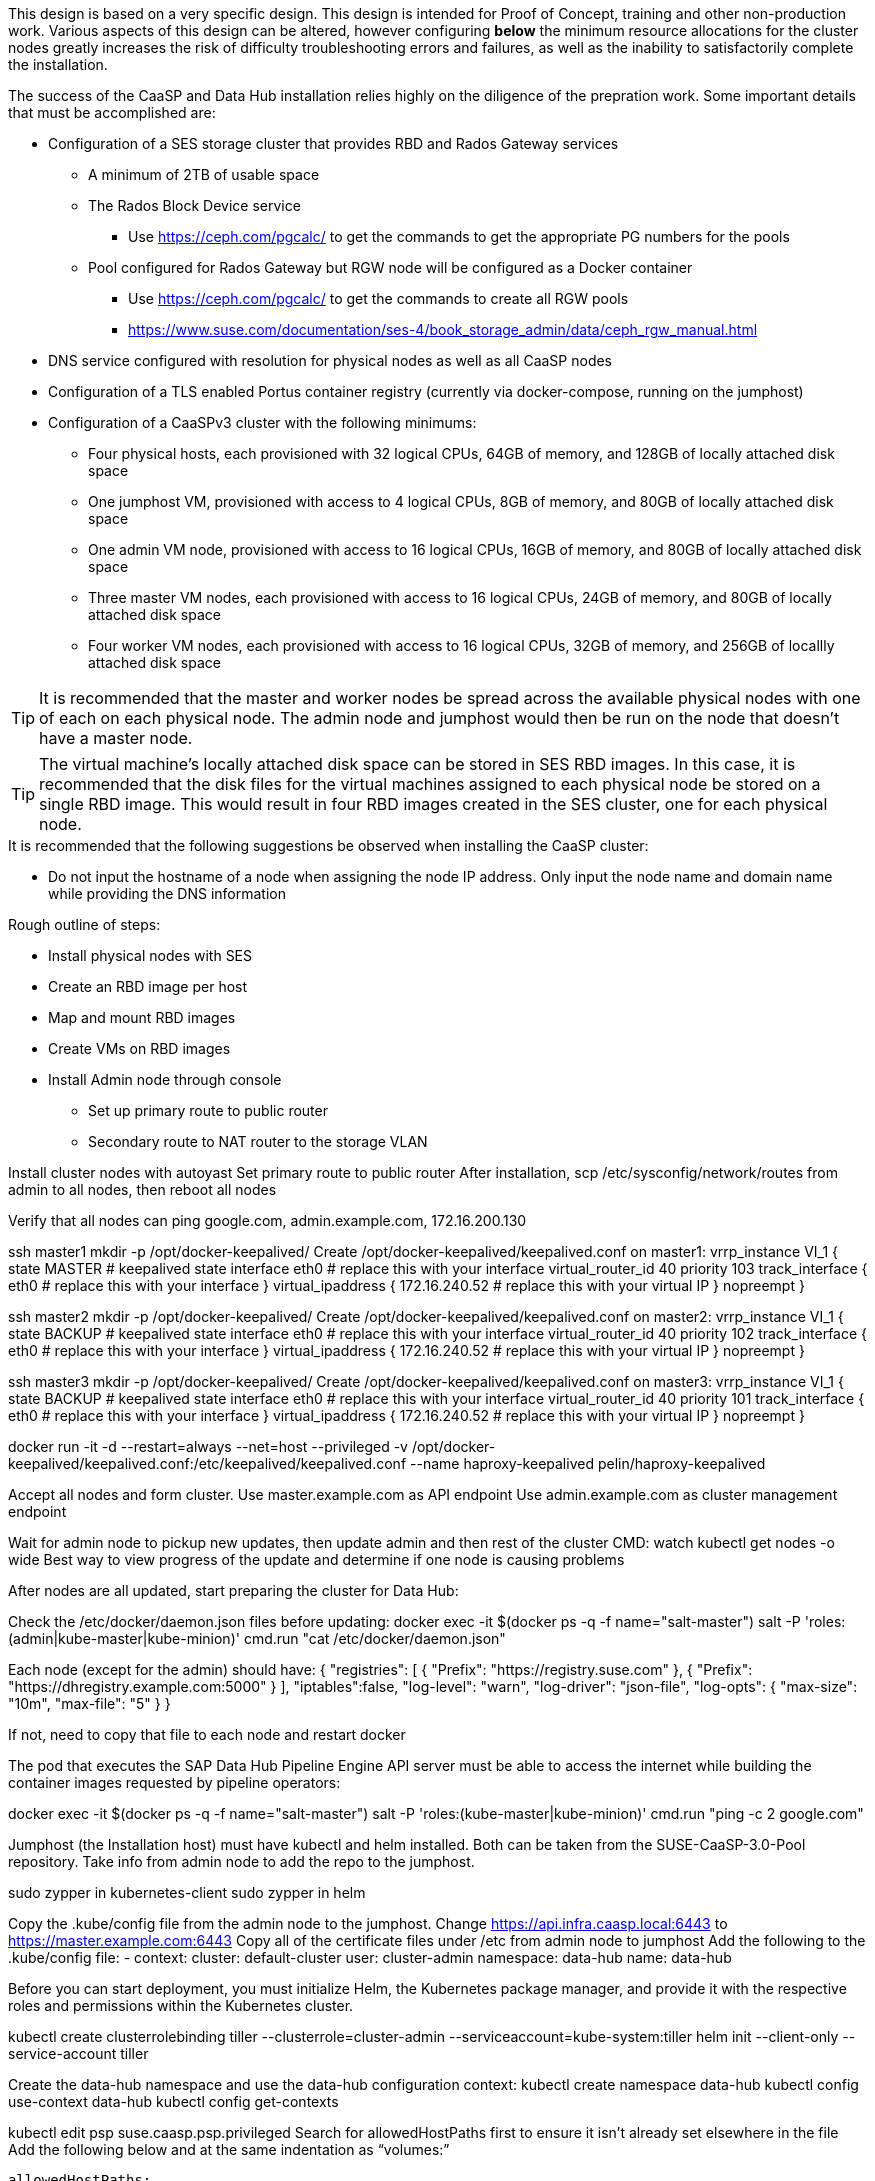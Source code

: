 This design is based on a very specific design. This design is intended for Proof of Concept, training and other non-production work. Various aspects of this design can be altered, however configuring *below* the minimum resource allocations for the cluster nodes greatly increases the risk of difficulty troubleshooting errors and failures, as well as the inability to satisfactorily complete the installation. 

.The success of the CaaSP and Data Hub installation relies highly on the diligence of the prepration work. Some important details that must be accomplished are:
* Configuration of a SES storage cluster that provides RBD and Rados Gateway services
** A minimum of 2TB of usable space
** The Rados Block Device service
*** Use https://ceph.com/pgcalc/ to get the commands to get the appropriate PG numbers for the pools
** Pool configured for Rados Gateway but RGW node will be configured as a Docker container
*** Use https://ceph.com/pgcalc/ to get the commands to create all RGW pools
*** https://www.suse.com/documentation/ses-4/book_storage_admin/data/ceph_rgw_manual.html
* DNS service configured with resolution for physical nodes as well as all CaaSP nodes
* Configuration of a TLS enabled Portus container registry (currently via docker-compose, running on the jumphost)
* Configuration of a CaaSPv3 cluster with the following minimums:
** Four physical hosts, each provisioned with 32 logical CPUs, 64GB of memory, and 128GB of locally attached disk space

** One jumphost VM, provisioned with access to 4 logical CPUs, 8GB of memory, and 80GB of locally attached disk space
** One admin VM node, provisioned with access to 16 logical CPUs, 16GB of memory, and 80GB of locally attached disk space
** Three master VM nodes, each provisioned with access to 16 logical CPUs, 24GB of memory, and 80GB of locally attached disk space
** Four worker VM nodes, each provisioned with access to 16 logical CPUs, 32GB of memory, and 256GB of locallly attached disk space

TIP: It is recommended that the master and worker nodes be spread across the available physical nodes with one of each on each physical node. The admin node and jumphost would then be run on the node that doesn't have a master node.

TIP: The virtual machine's locally attached disk space can be stored in SES RBD images. In this case, it is recommended that the disk files for the virtual machines assigned to each physical node be stored on a single RBD image. This would result in four RBD images created in the SES cluster, one for each physical node.

.It is recommended that the following suggestions be observed when installing the CaaSP cluster:
* Do not input the hostname of a node when assigning the node IP address. Only input the node name and domain name while providing the DNS information


.Rough outline of steps:
* Install physical nodes with SES
* Create an RBD image per host
* Map and mount RBD images
* Create VMs on RBD images
* Install Admin node through console
** Set up primary route to public router
** Secondary route to NAT router to the storage VLAN

Install cluster nodes with autoyast
	Set primary route to public router
	After installation, scp /etc/sysconfig/network/routes from admin to all nodes, then reboot all nodes

Verify that all nodes can ping google.com, admin.example.com, 172.16.200.130

ssh master1 mkdir -p /opt/docker-keepalived/
Create /opt/docker-keepalived/keepalived.conf on master1:
vrrp_instance VI_1 {
    state MASTER                # keepalived state
    interface eth0              # replace this with your interface
    virtual_router_id 40        
    priority 103
    track_interface {
        eth0                    # replace this with your interface
    }
    virtual_ipaddress {
        172.16.240.52           # replace this with your virtual IP
    }
    nopreempt
}

ssh master2 mkdir -p /opt/docker-keepalived/
Create /opt/docker-keepalived/keepalived.conf on master2:
vrrp_instance VI_1 {
    state BACKUP                # keepalived state
    interface eth0              # replace this with your interface
    virtual_router_id 40        
    priority 102
    track_interface {
        eth0                    # replace this with your interface
    }
    virtual_ipaddress {
        172.16.240.52           # replace this with your virtual IP
    }
    nopreempt
}

ssh master3 mkdir -p /opt/docker-keepalived/
Create /opt/docker-keepalived/keepalived.conf on master3:
vrrp_instance VI_1 {
    state BACKUP                # keepalived state
    interface eth0              # replace this with your interface
    virtual_router_id 40        
    priority 101
    track_interface {
        eth0                    # replace this with your interface
    }
    virtual_ipaddress {
        172.16.240.52           # replace this with your virtual IP
    }
    nopreempt
}

docker run -it -d --restart=always --net=host --privileged -v /opt/docker-keepalived/keepalived.conf:/etc/keepalived/keepalived.conf     --name haproxy-keepalived     pelin/haproxy-keepalived


Accept all nodes and form cluster. 
	Use master.example.com as API endpoint
	Use admin.example.com as cluster management endpoint

Wait for admin node to pickup new updates, then update admin and then rest of the cluster
	CMD: watch kubectl get nodes -o wide
		Best way to view progress of the update and determine if one node is causing problems


After nodes are all updated, start preparing the cluster for Data Hub:

Check the /etc/docker/daemon.json files before updating:
docker exec -it $(docker ps -q -f name="salt-master") salt -P 'roles:(admin|kube-master|kube-minion)' cmd.run "cat /etc/docker/daemon.json"

Each node (except for the admin) should have:
    {
      "registries": [
        {
          "Prefix": "https://registry.suse.com"
        },
        {
          "Prefix": "https://dhregistry.example.com:5000"
        }
      ],
      "iptables":false,
      "log-level": "warn",
      "log-driver": "json-file",
      "log-opts": {
        "max-size": "10m",
        "max-file": "5"
      }
    }

If not, need to copy that file to each node and restart docker


The pod that executes the SAP Data Hub Pipeline Engine API server must be able to access the internet while building the container images requested by pipeline operators:

docker exec -it $(docker ps -q -f name="salt-master") salt -P 'roles:(kube-master|kube-minion)' cmd.run "ping -c 2 google.com"


Jumphost (the Installation host) must have kubectl and helm installed. Both can be taken from the SUSE-CaaSP-3.0-Pool repository. Take info from admin node to add the repo to the jumphost.

sudo zypper in kubernetes-client
sudo zypper in helm

Copy the .kube/config file from the admin node to the jumphost. Change https://api.infra.caasp.local:6443 to https://master.example.com:6443
Copy all of the certificate files under /etc from admin node to jumphost
Add the following to the .kube/config file:
- context:
    cluster: default-cluster
    user: cluster-admin
    namespace: data-hub
  name: data-hub

Before you can start deployment, you must initialize Helm, the Kubernetes package manager, and provide it with the respective roles and permissions within the Kubernetes cluster.

kubectl create clusterrolebinding tiller --clusterrole=cluster-admin --serviceaccount=kube-system:tiller
helm init --client-only --service-account tiller

Create the data-hub namespace and use the data-hub configuration context:
kubectl create namespace data-hub
kubectl config use-context data-hub
kubectl config get-contexts


kubectl edit psp suse.caasp.psp.privileged
Search for allowedHostPaths first to ensure it isn’t already set elsewhere in the file
Add the following below and at the same indentation as “volumes:”

  allowedHostPaths:
  - pathPrefix: /

Create  clusterrolebinding.yaml:

apiVersion: rbac.authorization.k8s.io/v1
kind: ClusterRoleBinding
metadata:
  name: suse:caasp:psp:priviliged:default
roleRef:
  apiGroup: rbac.authorization.k8s.io
  kind: ClusterRole
  name: suse:caasp:psp:privileged
subjects:
- kind: ServiceAccount
  name: default
  namespace: XXX
- kind: ServiceAccount
  name: vora-vsystem-XXX
  namespace: XXX
- kind: ServiceAccount
  name: XXX-elasticsearch
  namespace: XXX
- kind: ServiceAccount
  name: XXX-fluentd
  namespace: XXX
- kind: ServiceAccount
  name: XXX-nodeexporter
  namespace: XXX
- kind: ServiceAccount
  name: vora-vflow-server
  namespace: XXX


export NAMESPACE=data-hub && sed -i "s/XXX/${NAMESPACE}/g"  clusterrolebinding.yaml && kubectl apply -f clusterrolebinding.yaml

Copy the /etc/ceph files from the SES admin node to the CaaSP admin node:
admin:~ # scp 172.16.200.130:/etc/ceph/* /etc/ceph
Then, copy them from the CaaSP admin node to the rest of the CaaSP cluster:
admin:~ # for EE in 1 2 3 4; do scp /etc/ceph/* master$EE:/etc/ceph/; done
admin:~ # for EE in 1 2 3 4; do scp /etc/ceph/* worker$EE:/etc/ceph/; done

Verify all nodes can communicate with the CaaSP cluster:
docker exec -it $(docker ps -q -f name="salt-master") salt -P 'roles:(admin|kube-master|kube-minion)' cmd.run "ceph -s"


Set up Ceph secrets and default storage class in K8s:
Get the keys for data hub and admin users:
admin:~ # ceph auth ls  | egrep -A1 "caasp01|admin"

Encode keys (admin key as an example):
admin:~ # echo -n "AQCliWtcAAAAABAAMRgUejj5FCG/bvLBpmKDUw==" | base64
QVFDbGlXdGNBQUFBQUJBQU1SZ1Vlamo1RkNHL2J2TEJwbUtEVXc9PQ==

Create secrets:

admin@jumphost:~/data-hub-build> vi ceph-secret-admin.yaml
apiVersion: v1
kind: Secret
metadata:
  name: ceph-secret-admin
type: "kubernetes.io/rbd"
data:
  key: QVFDbGlXdGNBQUFBQUJBQU1SZ1Vlamo1RkNHL2J2TEJwbUtEVXc9PQ==

admin@jumphost:~/data-hub-build> vi ceph-secret-caasp01-aba.yaml
apiVersion: v1
kind: Secret
metadata:
  name: ceph-secret-caasp01-aba
type: "kubernetes.io/rbd"
data:
  key: QVFCT2JKdGN1OGFnTmhBQVkvb2RUWUFvZ3Q5T2g1WFptdDJDSEE9PQ==

admin@jumphost:~/data-hub-build> kubectl apply -n data-hub -f ceph-secret-caasp01-aba.yaml
admin@jumphost:~/data-hub-build> kubectl apply -n data-hub -f ceph-secret-admin.yaml


Create storage class and make it default:

admin@jumphost:~/data-hub-build> vi ses-rbd-sc.yaml
kind: StorageClass
apiVersion: storage.k8s.io/v1
metadata:
  name: ses-rbd-sc
provisioner: kubernetes.io/rbd
parameters:
  monitors: 172.16.200.132:6789,172.16.200.133:6789,172.16.200.134:6789
  adminId: admin
  adminSecretName: ceph-secret-admin
  adminSecretNamespace: data-hub
  pool: caasp01-aba-pool
  userId: caasp01-aba
  userSecretName: ceph-secret-caasp01-aba

admin@jumphost:~/data-hub-build> kubectl apply -n data-hub -f ses-rbd-sc.yaml
admin@jumphost:~/data-hub-build> kubectl patch storageclass ses-rbd-sc -p '{"metadata": {"annotations":{"storageclass.kubernetes.io/is-default-class":"true"}}}'
admin@jumphost:~/data-hub-build> kubectl get storageclass
	Should show only one storage class and it is listed as (default)

Test that a PVC can be created and bound:

admin@jumphost:~/data-hub-build> vi test-pv-claim.yaml
kind: PersistentVolumeClaim
apiVersion: v1
metadata:
  name: test-pv-claim
spec:
  accessModes:
    - ReadWriteOnce
  resources:
    requests:
      storage: 1Gi

admin@jumphost:~/data-hub-build> kubectl apply -n data-hub -f test-pv-claim.yaml 
admin@jumphost:~/data-hub-build> kubectl get pvc
	After five to ten seconds, should show the PVC is bound
admin@jumphost:~/data-hub-build> kubectl delete -n data-hub -f test-pv-claim.yaml 

After deploying Portus, need to add it to Velum with its certificate (Need to include steps to deploy Portus)
Name: dhregistry.example.com
URL: https://dhregistry.example.com:5000
Certificate: (Copy in from the secrets directory in Portus)

Add imagePullSecret to default service account in the data-hub namespace:

admin:~ # kubectl create secret docker-registry dhregistry-secret -n data-hub --docker-server=dhregistry.example.com:5000 --docker-username=admin --docker-password=suse4SOC --docker-email=admin@example.com
admin:~ # kubectl patch sa default -n data-hub -p '"imagePullSecrets": [{"name": "dhregistry-secret" }]'

Test all nodes can push and pull to private registry (Must do the first docker login manually): 
docker exec -it $(docker ps -q -f name="salt-master") salt -P 'roles:(kube-master|kube-minion)' cmd.run "docker login dhregistry.example.com:5000 -u admin -p suse4SOC"

admin:~ # docker exec -it $(docker ps -q -f name="salt-master") salt -P 'roles:(kube-master|kube-minion)' cmd.run "hostname && docker pull nginx:latest && docker tag nginx:latest dhregistry.example.com:5000/nginx:latest && docker push dhregistry.example.com:5000/nginx:latest && docker pull dhregistry.example.com:5000/nginx:latest"


From the jumphost: 
	Add to /etc/ceph/rbdmap:
	caasp01-aba-vms/data-hub        id=admin,keyring=/etc/ceph/ceph.client.admin.keyring
	Add to /etc/fstab:
	/dev/rbd/caasp01-aba-vms/data-hub       /mnt/caasp01-aba-vms/data-hub   ext4    noauto  0  0
	Download the SAP Data Hub software from https://launchpad.support.sap.com/
		Save to /dev/rbd/caasp01-aba-vms/data-hub

If any master or worker nodes have less than 32GB, it is recommended to reboot each, in turn, before starting the installation to ensure they have the maximume amount of available memory for the installation.

admin@jumphost:~> cd /mnt/caasp01-aba-vms/data-hub/SAPDataHub-2.4.83-Foundation/; docker login dhregistry.example.com:5000 && 
./install.sh -e vora-cluster.components.dlog.replicationFactor="1" -e vora-cluster.components.dlog.standbyFactor="0" -e vora-context-deploy.secop.profile=notls  --image-pull-secret dhregistry-secret --pv-storage-class ses-rbd-sc --accept-license --namespace data-hub --registry dhregistry.example.com:5000 --enable-checkpoint-store no

	Add: --skip-preflight-checks if fails on helm version
	Use master.example.com as external Subject Alternative Name endpoint

After installation completes, it will provide important information for accessing Data Hub. I.e.:
############ Ports for external connectivity ############
# vora-tx-coordinator-ext/tc port:                  31450
# vora-tx-coordinator-ext/hana-wire port:           32692
# vora-textanalysis/textanalysis port:              32196
# vsystem/vsystem port:                             31273
#########################################################

#########################################################
# System Tenant created:    "system"
# System Tenant User:       "system"
# Initial Tenant created:   "default"
# Initial Tenant User:      "suse"
# User for tx-coordinator:  "default\suse"
#########################################################

Import the Portus root CA into Data Hub:

The root CA can be in .pem format (which is the same format but with a different suffix as .crt). It must be available on the system that is running the web browser used to access Data Hub.

The SAP Data Hub Launchpad will be available at https://master.example.com:31273
Log into the default Tenant as user suse and the password provided during installation.

Select Connection Management -> Import, select certificate file and select Open

If a node seems to be having problems, try draining it: kubectl drain <node> --delete-local-data --ignore-daemonsets
If the pods restart correctly, uncordon the node: kubectl uncordon <node>

Launch SAP HANA Express Docker container:
 
Host or VM must have lots of memory available (First deploy consumped about  9GB )

Add the following to /etc/sysctl.conf:
## HANA Express settings:
fs.file-max=20000000
fs.aio-max-nr=262144
vm.memory_failure_early_kill=1
vm.max_map_count=135217728
net.ipv4.ip_local_port_range=40000 60999

Must be logged into docker.io from system: docker login

Create /data/HANAExpress/passwd.json file:
{
  "master_password" : "suse4SOC"
}

sudo chown -R 12000:79 /data/HANAExpress
sudo chmod 600  /data/HANAExpress/passwd.json

docker pull store/saplabs/hanaexpress:2.00.036.00.20190223.1

sudo docker run -d -p 39013:39013 -p 39017:39017 -p 39041-39045:39041-39045 -p 1128-1129:1128-1129 -p 59013-59014:59013-59014 -v /data/HANAExpress:/hana/mounts --ulimit nofile=1048576:1048576 --sysctl kernel.shmmax=1073741824 --sysctl net.ipv4.ip_local_port_range='40000 60999' --sysctl kernel.shmmni=524288 --sysctl kernel.shmall=8388608 --name HXE store/saplabs/hanaexpress:2.00.036.00.20190223.1 --passwords-url file:///hana/mounts/passwd.json --agree-to-sap-license


##### Need to test pulling   dhregistry.example.com:5000/com.sap.hana.container/base-opensuse42.3-amd64   on nodes with smaller boot drives
// vim: set syntax=asciidoc:
